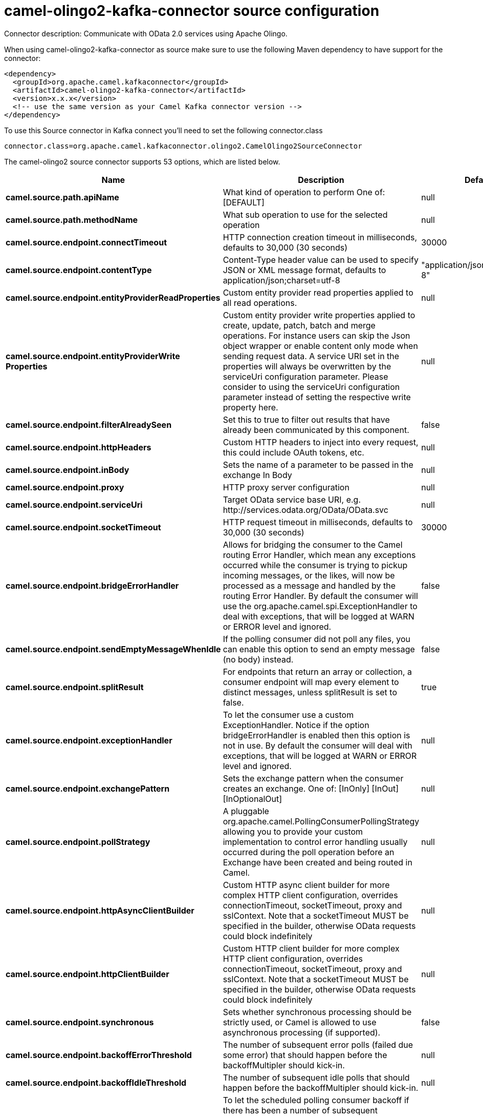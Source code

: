 // kafka-connector options: START
[[camel-olingo2-kafka-connector-source]]
= camel-olingo2-kafka-connector source configuration

Connector description: Communicate with OData 2.0 services using Apache Olingo.

When using camel-olingo2-kafka-connector as source make sure to use the following Maven dependency to have support for the connector:

[source,xml]
----
<dependency>
  <groupId>org.apache.camel.kafkaconnector</groupId>
  <artifactId>camel-olingo2-kafka-connector</artifactId>
  <version>x.x.x</version>
  <!-- use the same version as your Camel Kafka connector version -->
</dependency>
----

To use this Source connector in Kafka connect you'll need to set the following connector.class

[source,java]
----
connector.class=org.apache.camel.kafkaconnector.olingo2.CamelOlingo2SourceConnector
----


The camel-olingo2 source connector supports 53 options, which are listed below.



[width="100%",cols="2,5,^1,1,1",options="header"]
|===
| Name | Description | Default | Required | Priority
| *camel.source.path.apiName* | What kind of operation to perform One of: [DEFAULT] | null | true | HIGH
| *camel.source.path.methodName* | What sub operation to use for the selected operation | null | true | HIGH
| *camel.source.endpoint.connectTimeout* | HTTP connection creation timeout in milliseconds, defaults to 30,000 (30 seconds) | 30000 | false | MEDIUM
| *camel.source.endpoint.contentType* | Content-Type header value can be used to specify JSON or XML message format, defaults to application/json;charset=utf-8 | "application/json;charset=utf-8" | false | MEDIUM
| *camel.source.endpoint.entityProviderReadProperties* | Custom entity provider read properties applied to all read operations. | null | false | MEDIUM
| *camel.source.endpoint.entityProviderWrite Properties* | Custom entity provider write properties applied to create, update, patch, batch and merge operations. For instance users can skip the Json object wrapper or enable content only mode when sending request data. A service URI set in the properties will always be overwritten by the serviceUri configuration parameter. Please consider to using the serviceUri configuration parameter instead of setting the respective write property here. | null | false | MEDIUM
| *camel.source.endpoint.filterAlreadySeen* | Set this to true to filter out results that have already been communicated by this component. | false | false | MEDIUM
| *camel.source.endpoint.httpHeaders* | Custom HTTP headers to inject into every request, this could include OAuth tokens, etc. | null | false | MEDIUM
| *camel.source.endpoint.inBody* | Sets the name of a parameter to be passed in the exchange In Body | null | false | MEDIUM
| *camel.source.endpoint.proxy* | HTTP proxy server configuration | null | false | MEDIUM
| *camel.source.endpoint.serviceUri* | Target OData service base URI, e.g. \http://services.odata.org/OData/OData.svc | null | false | MEDIUM
| *camel.source.endpoint.socketTimeout* | HTTP request timeout in milliseconds, defaults to 30,000 (30 seconds) | 30000 | false | MEDIUM
| *camel.source.endpoint.bridgeErrorHandler* | Allows for bridging the consumer to the Camel routing Error Handler, which mean any exceptions occurred while the consumer is trying to pickup incoming messages, or the likes, will now be processed as a message and handled by the routing Error Handler. By default the consumer will use the org.apache.camel.spi.ExceptionHandler to deal with exceptions, that will be logged at WARN or ERROR level and ignored. | false | false | MEDIUM
| *camel.source.endpoint.sendEmptyMessageWhenIdle* | If the polling consumer did not poll any files, you can enable this option to send an empty message (no body) instead. | false | false | MEDIUM
| *camel.source.endpoint.splitResult* | For endpoints that return an array or collection, a consumer endpoint will map every element to distinct messages, unless splitResult is set to false. | true | false | MEDIUM
| *camel.source.endpoint.exceptionHandler* | To let the consumer use a custom ExceptionHandler. Notice if the option bridgeErrorHandler is enabled then this option is not in use. By default the consumer will deal with exceptions, that will be logged at WARN or ERROR level and ignored. | null | false | MEDIUM
| *camel.source.endpoint.exchangePattern* | Sets the exchange pattern when the consumer creates an exchange. One of: [InOnly] [InOut] [InOptionalOut] | null | false | MEDIUM
| *camel.source.endpoint.pollStrategy* | A pluggable org.apache.camel.PollingConsumerPollingStrategy allowing you to provide your custom implementation to control error handling usually occurred during the poll operation before an Exchange have been created and being routed in Camel. | null | false | MEDIUM
| *camel.source.endpoint.httpAsyncClientBuilder* | Custom HTTP async client builder for more complex HTTP client configuration, overrides connectionTimeout, socketTimeout, proxy and sslContext. Note that a socketTimeout MUST be specified in the builder, otherwise OData requests could block indefinitely | null | false | MEDIUM
| *camel.source.endpoint.httpClientBuilder* | Custom HTTP client builder for more complex HTTP client configuration, overrides connectionTimeout, socketTimeout, proxy and sslContext. Note that a socketTimeout MUST be specified in the builder, otherwise OData requests could block indefinitely | null | false | MEDIUM
| *camel.source.endpoint.synchronous* | Sets whether synchronous processing should be strictly used, or Camel is allowed to use asynchronous processing (if supported). | false | false | MEDIUM
| *camel.source.endpoint.backoffErrorThreshold* | The number of subsequent error polls (failed due some error) that should happen before the backoffMultipler should kick-in. | null | false | MEDIUM
| *camel.source.endpoint.backoffIdleThreshold* | The number of subsequent idle polls that should happen before the backoffMultipler should kick-in. | null | false | MEDIUM
| *camel.source.endpoint.backoffMultiplier* | To let the scheduled polling consumer backoff if there has been a number of subsequent idles/errors in a row. The multiplier is then the number of polls that will be skipped before the next actual attempt is happening again. When this option is in use then backoffIdleThreshold and/or backoffErrorThreshold must also be configured. | null | false | MEDIUM
| *camel.source.endpoint.delay* | Milliseconds before the next poll. | 500L | false | MEDIUM
| *camel.source.endpoint.greedy* | If greedy is enabled, then the ScheduledPollConsumer will run immediately again, if the previous run polled 1 or more messages. | false | false | MEDIUM
| *camel.source.endpoint.initialDelay* | Milliseconds before the first poll starts. | 1000L | false | MEDIUM
| *camel.source.endpoint.repeatCount* | Specifies a maximum limit of number of fires. So if you set it to 1, the scheduler will only fire once. If you set it to 5, it will only fire five times. A value of zero or negative means fire forever. | 0L | false | MEDIUM
| *camel.source.endpoint.runLoggingLevel* | The consumer logs a start/complete log line when it polls. This option allows you to configure the logging level for that. One of: [TRACE] [DEBUG] [INFO] [WARN] [ERROR] [OFF] | "TRACE" | false | MEDIUM
| *camel.source.endpoint.scheduledExecutorService* | Allows for configuring a custom/shared thread pool to use for the consumer. By default each consumer has its own single threaded thread pool. | null | false | MEDIUM
| *camel.source.endpoint.scheduler* | To use a cron scheduler from either camel-spring or camel-quartz component. Use value spring or quartz for built in scheduler | "none" | false | MEDIUM
| *camel.source.endpoint.schedulerProperties* | To configure additional properties when using a custom scheduler or any of the Quartz, Spring based scheduler. | null | false | MEDIUM
| *camel.source.endpoint.startScheduler* | Whether the scheduler should be auto started. | true | false | MEDIUM
| *camel.source.endpoint.timeUnit* | Time unit for initialDelay and delay options. One of: [NANOSECONDS] [MICROSECONDS] [MILLISECONDS] [SECONDS] [MINUTES] [HOURS] [DAYS] | "MILLISECONDS" | false | MEDIUM
| *camel.source.endpoint.useFixedDelay* | Controls if fixed delay or fixed rate is used. See ScheduledExecutorService in JDK for details. | true | false | MEDIUM
| *camel.source.endpoint.sslContextParameters* | To configure security using SSLContextParameters | null | false | MEDIUM
| *camel.component.olingo2.configuration* | To use the shared configuration | null | false | MEDIUM
| *camel.component.olingo2.connectTimeout* | HTTP connection creation timeout in milliseconds, defaults to 30,000 (30 seconds) | 30000 | false | MEDIUM
| *camel.component.olingo2.contentType* | Content-Type header value can be used to specify JSON or XML message format, defaults to application/json;charset=utf-8 | "application/json;charset=utf-8" | false | MEDIUM
| *camel.component.olingo2.entityProviderRead Properties* | Custom entity provider read properties applied to all read operations. | null | false | MEDIUM
| *camel.component.olingo2.entityProviderWrite Properties* | Custom entity provider write properties applied to create, update, patch, batch and merge operations. For instance users can skip the Json object wrapper or enable content only mode when sending request data. A service URI set in the properties will always be overwritten by the serviceUri configuration parameter. Please consider to using the serviceUri configuration parameter instead of setting the respective write property here. | null | false | MEDIUM
| *camel.component.olingo2.filterAlreadySeen* | Set this to true to filter out results that have already been communicated by this component. | false | false | MEDIUM
| *camel.component.olingo2.httpHeaders* | Custom HTTP headers to inject into every request, this could include OAuth tokens, etc. | null | false | MEDIUM
| *camel.component.olingo2.proxy* | HTTP proxy server configuration | null | false | MEDIUM
| *camel.component.olingo2.serviceUri* | Target OData service base URI, e.g. \http://services.odata.org/OData/OData.svc | null | false | MEDIUM
| *camel.component.olingo2.socketTimeout* | HTTP request timeout in milliseconds, defaults to 30,000 (30 seconds) | 30000 | false | MEDIUM
| *camel.component.olingo2.bridgeErrorHandler* | Allows for bridging the consumer to the Camel routing Error Handler, which mean any exceptions occurred while the consumer is trying to pickup incoming messages, or the likes, will now be processed as a message and handled by the routing Error Handler. By default the consumer will use the org.apache.camel.spi.ExceptionHandler to deal with exceptions, that will be logged at WARN or ERROR level and ignored. | false | false | MEDIUM
| *camel.component.olingo2.splitResult* | For endpoints that return an array or collection, a consumer endpoint will map every element to distinct messages, unless splitResult is set to false. | true | false | MEDIUM
| *camel.component.olingo2.autowiredEnabled* | Whether autowiring is enabled. This is used for automatic autowiring options (the option must be marked as autowired) by looking up in the registry to find if there is a single instance of matching type, which then gets configured on the component. This can be used for automatic configuring JDBC data sources, JMS connection factories, AWS Clients, etc. | true | false | MEDIUM
| *camel.component.olingo2.httpAsyncClientBuilder* | Custom HTTP async client builder for more complex HTTP client configuration, overrides connectionTimeout, socketTimeout, proxy and sslContext. Note that a socketTimeout MUST be specified in the builder, otherwise OData requests could block indefinitely | null | false | MEDIUM
| *camel.component.olingo2.httpClientBuilder* | Custom HTTP client builder for more complex HTTP client configuration, overrides connectionTimeout, socketTimeout, proxy and sslContext. Note that a socketTimeout MUST be specified in the builder, otherwise OData requests could block indefinitely | null | false | MEDIUM
| *camel.component.olingo2.sslContextParameters* | To configure security using SSLContextParameters | null | false | MEDIUM
| *camel.component.olingo2.useGlobalSslContext Parameters* | Enable usage of global SSL context parameters. | false | false | MEDIUM
|===



The camel-olingo2 source connector has no converters out of the box.





The camel-olingo2 source connector has no transforms out of the box.





The camel-olingo2 source connector has no aggregation strategies out of the box.
// kafka-connector options: END
